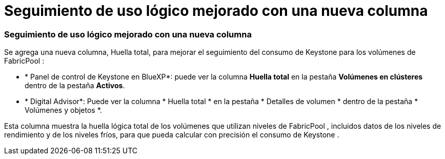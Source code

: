 = Seguimiento de uso lógico mejorado con una nueva columna
:allow-uri-read: 




=== Seguimiento de uso lógico mejorado con una nueva columna

Se agrega una nueva columna, Huella total, para mejorar el seguimiento del consumo de Keystone para los volúmenes de FabricPool :

* * Panel de control de Keystone en BlueXP*: puede ver la columna *Huella total* en la pestaña *Volúmenes en clústeres* dentro de la pestaña *Activos*.
* * Digital Advisor*: Puede ver la columna * Huella total * en la pestaña * Detalles de volumen * dentro de la pestaña * Volúmenes y objetos *.


Esta columna muestra la huella lógica total de los volúmenes que utilizan niveles de FabricPool , incluidos datos de los niveles de rendimiento y de los niveles fríos, para que pueda calcular con precisión el consumo de Keystone .
